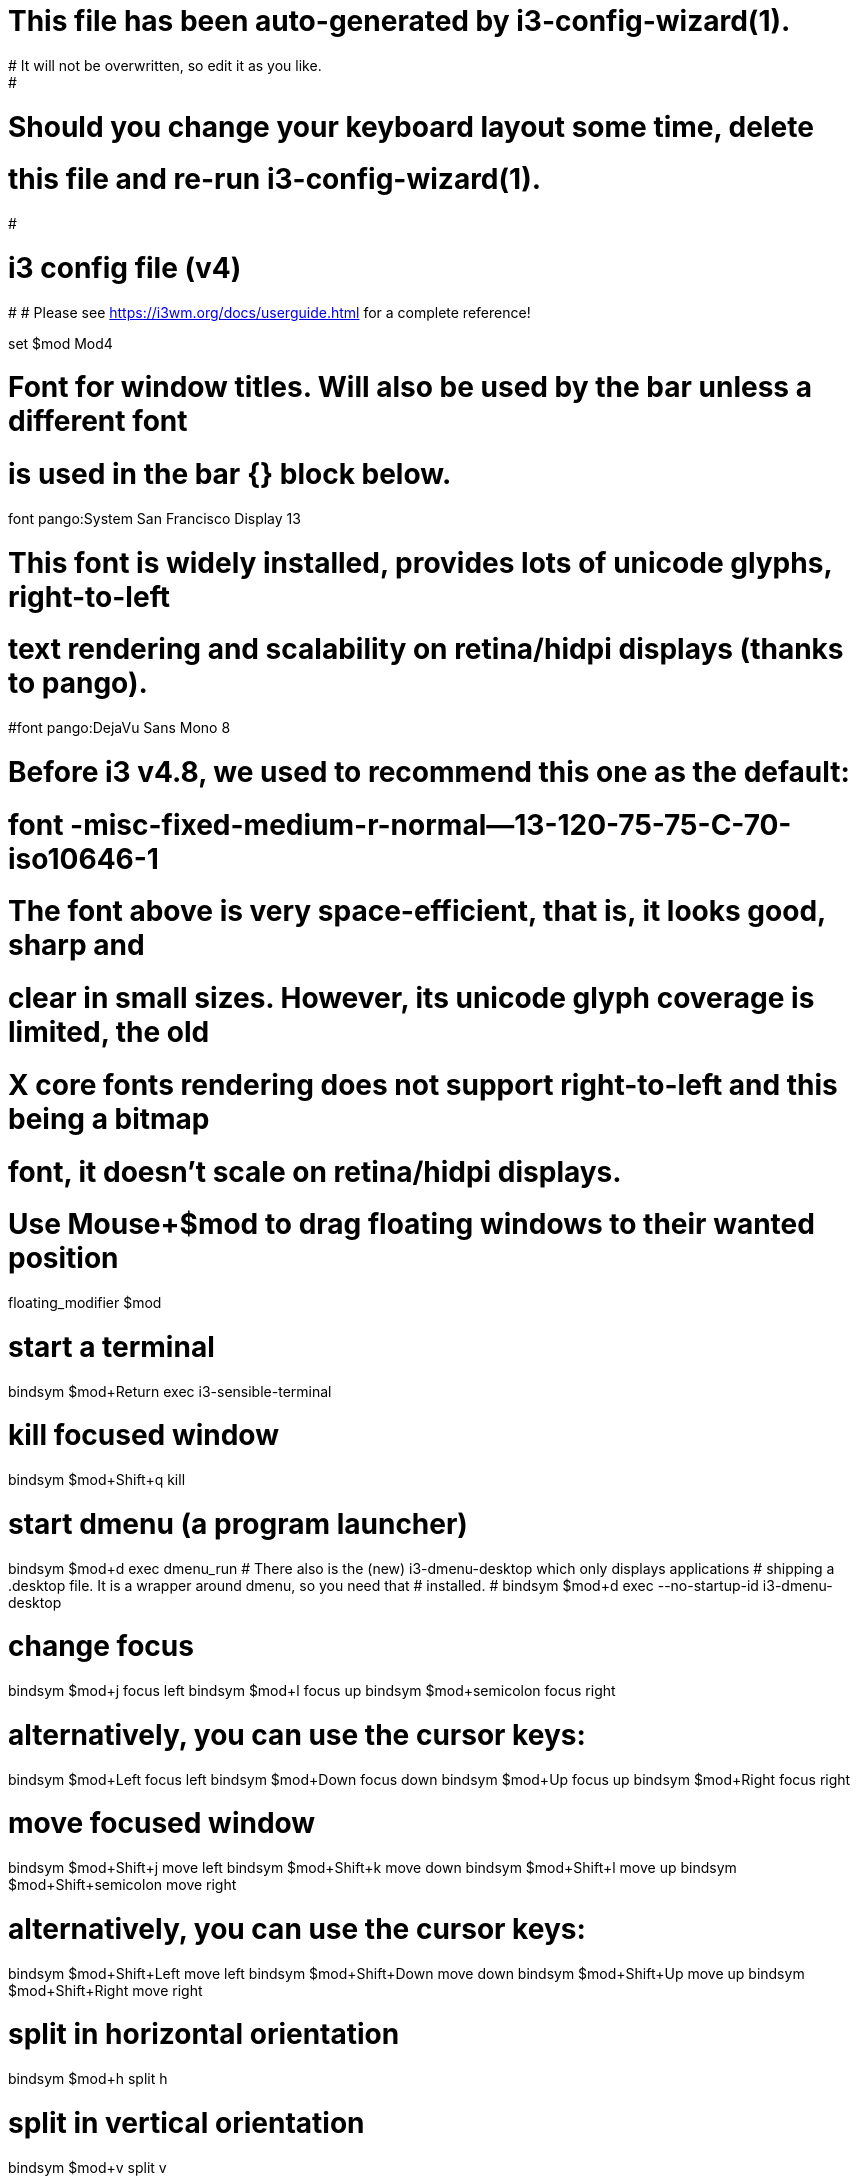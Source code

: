 # This file has been auto-generated by i3-config-wizard(1).
# It will not be overwritten, so edit it as you like.
#
# Should you change your keyboard layout some time, delete
# this file and re-run i3-config-wizard(1).
#

# i3 config file (v4)
#
# Please see https://i3wm.org/docs/userguide.html for a complete reference!

set $mod Mod4

# Font for window titles. Will also be used by the bar unless a different font
# is used in the bar {} block below.
font pango:System San Francisco Display 13

# This font is widely installed, provides lots of unicode glyphs, right-to-left
# text rendering and scalability on retina/hidpi displays (thanks to pango).
#font pango:DejaVu Sans Mono 8

# Before i3 v4.8, we used to recommend this one as the default:
# font -misc-fixed-medium-r-normal--13-120-75-75-C-70-iso10646-1
# The font above is very space-efficient, that is, it looks good, sharp and
# clear in small sizes. However, its unicode glyph coverage is limited, the old
# X core fonts rendering does not support right-to-left and this being a bitmap
# font, it doesn’t scale on retina/hidpi displays.

# Use Mouse+$mod to drag floating windows to their wanted position
floating_modifier $mod

# start a terminal
bindsym $mod+Return exec i3-sensible-terminal

# kill focused window
bindsym $mod+Shift+q kill

# start dmenu (a program launcher)
bindsym $mod+d exec dmenu_run
# There also is the (new) i3-dmenu-desktop which only displays applications
# shipping a .desktop file. It is a wrapper around dmenu, so you need that
# installed.
# bindsym $mod+d exec --no-startup-id i3-dmenu-desktop

# change focus
bindsym $mod+j focus left
bindsym $mod+l focus up
bindsym $mod+semicolon focus right

# alternatively, you can use the cursor keys:
bindsym $mod+Left focus left
bindsym $mod+Down focus down
bindsym $mod+Up focus up
bindsym $mod+Right focus right

# move focused window
bindsym $mod+Shift+j move left
bindsym $mod+Shift+k move down
bindsym $mod+Shift+l move up
bindsym $mod+Shift+semicolon move right

# alternatively, you can use the cursor keys:
bindsym $mod+Shift+Left move left
bindsym $mod+Shift+Down move down
bindsym $mod+Shift+Up move up
bindsym $mod+Shift+Right move right

# split in horizontal orientation
bindsym $mod+h split h

# split in vertical orientation
bindsym $mod+v split v

# enter fullscreen mode for the focused container
bindsym $mod+f fullscreen toggle

# change container layout (stacked, tabbed, toggle split)
bindsym $mod+s layout stacking
bindsym $mod+w layout tabbed
bindsym $mod+e layout toggle split

# toggle tiling / floating
bindsym $mod+Shift+space floating toggle

# change focus between tiling / floating windows
bindsym $mod+space focus mode_toggle


# focus the child container
#bindsym $mod+d focus child

# switch to workspace
bindsym $mod+1 workspace 1
bindsym $mod+2 workspace 2
bindsym $mod+3 workspace 3
bindsym $mod+4 workspace 4
bindsym $mod+5 workspace 5
bindsym $mod+6 workspace 6
bindsym $mod+7 workspace 7
bindsym $mod+8 workspace 8
bindsym $mod+9 workspace 9
bindsym $mod+0 workspace 10

# move focused container to workspace
bindsym $mod+Shift+1 move container to workspace 1
bindsym $mod+Shift+2 move container to workspace 2
bindsym $mod+Shift+3 move container to workspace 3
bindsym $mod+Shift+4 move container to workspace 4
bindsym $mod+Shift+5 move container to workspace 5
bindsym $mod+Shift+6 move container to workspace 6
bindsym $mod+Shift+7 move container to workspace 7
bindsym $mod+Shift+8 move container to workspace 8
bindsym $mod+Shift+9 move container to workspace 9
bindsym $mod+Shift+0 move container to workspace 10

# reload the configuration file
bindsym $mod+Shift+c reload
# restart i3 inplace (preserves your layout/session, can be used to upgrade i3)
bindsym $mod+Shift+r restart
# exit i3 (logs you out of your X session)
bindsym $mod+Shift+e exec "i3-nagbar -t warning -m 'You pressed the exit shortcut. Do you really want to exit i3? This will end your X session.' -b 'Yes, exit i3' 'i3-msg exit'"

# resize window (you can also use the mouse for that)
mode "resize" {
        # These bindings trigger as soon as you enter the resize mode

        # Pressing left will shrink the window’s width.
        # Pressing right will grow the window’s width.
        # Pressing up will shrink the window’s height.
        # Pressing down will grow the window’s height.
        bindsym j resize shrink width 10 px or 10 ppt
        bindsym k resize grow height 10 px or 10 ppt
        bindsym l resize shrink height 10 px or 10 ppt
        bindsym semicolon resize grow width 10 px or 10 ppt

        # same bindings, but for the arrow keys
        bindsym Left resize shrink width 10 px or 10 ppt
        bindsym Down resize grow height 10 px or 10 ppt
        bindsym Up resize shrink height 10 px or 10 ppt
        bindsym Right resize grow width 10 px or 10 ppt

        # back to normal: Enter or Escape
        bindsym Return mode "default"
        bindsym Escape mode "default"
}

bindsym $mod+r mode "resize"

# Start i3bar to display a workspace bar (plus the system information i3status
# finds out, if available)
bar {
       status_command i3blocks -c ~/.config/i3/i3blocks.conf
}
# Pulse Audio controls
bindsym XF86AudioRaiseVolume exec --no-startup-id pactl -- set-sink-volume 0 +5% #increase sound volume
bindsym XF86AudioLowerVolume exec --no-startup-id pactl -- set-sink-volume 0 -5% #decrease sound volume
bindsym XF86AudioMute exec --no-startup-id pactl set-sink-mute 0 toggle # mute sound

# Sreen brightness controls
bindsym XF86MonBrightnessUp exec xbacklight -inc 10 # increase screen brightness
bindsym XF86MonBrightnessDown exec xbacklight -dec 10 # decrease screen brightness

bindsym $mod+c exec chromium-browser
bindsym $mod+i exec /opt/apps/idea-IU-191.7141.44/bin/./idea.sh
bindsym $mod+p exec /opt/apps/pycharm-2019.1.2/bin/./pycharm.sh
bindsym $mod+shift+x exec i3lock
exec setxkbmap -option grp:alt_shift_toggle us,ru
bindsym $mod+t exec /opt/apps/Telegram/Telegram
bindsym $mod+a exec anki
bindsym $mod+o exec code
bindsym $mod+k exec poweroff
bindsym $mod+n exec thunar